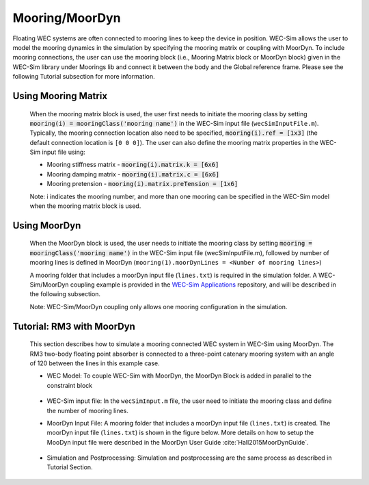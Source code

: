 Mooring/MoorDyn
------------------------------
Floating WEC systems are often connected to mooring lines to keep the device in position. WEC-Sim allows the user to model the mooring dynamics in the simulation by specifying the mooring matrix or coupling with MoorDyn. To include mooring connections, the user can use the mooring block (i.e., Mooring Matrix block or MoorDyn block) given in the WEC-Sim library under Moorings lib and connect it between the body and the Global reference frame. Please see the following Tutorial subsection for more information.

Using Mooring Matrix
~~~~~~~~~~~~~~~~~~~~~~~~~~~~~~
	When the mooring matrix block is used, the user first needs to initiate the mooring class by setting :code:`mooring(i) = mooringClass('mooring name')` in the WEC-Sim input file (``wecSimInputFile.m``). Typically, the mooring connection location also need to be specified, :code:`mooring(i).ref = [1x3]` (the default connection location is ``[0 0 0]``). The user can also define the mooring matrix properties in the WEC-Sim input file using:

	* Mooring stiffness matrix - :code:`mooring(i).matrix.k = [6x6]`

	* Mooring damping matrix - :code:`mooring(i).matrix.c = [6x6]`

	* Mooring pretension - :code:`mooring(i).matrix.preTension = [1x6]`

	Note: i indicates the mooring number, and more than one mooring can be specified in the WEC-Sim model when the mooring matrix block is used. 

Using MoorDyn
~~~~~~~~~~~~~~~~~~~~~~~~~~~~~~
	When the MoorDyn block is used, the user needs to initiate the mooring class by setting :code:`mooring = mooringClass('mooring name')` in the WEC-Sim input file (wecSimInputFile.m), followed by number of mooring lines is defined in MoorDyn (``mooring(1).moorDynLines = <Number of mooring lines>``)

	A mooring folder that includes a moorDyn input file (``lines.txt``) is required in the simulation folder. 
	A WEC-Sim/MoorDyn coupling example is provided in the `WEC-Sim Applications <https://github.com/WEC-Sim/WEC-Sim_Applications/tree/master/MoorDyn_RM3>`_ repository, and will be described in the following subsection.

	Note: WEC-Sim/MoorDyn coupling only allows one mooring configuration in the simulation.

Tutorial: RM3 with MoorDyn
~~~~~~~~~~~~~~~~~~~~~~~~~~~~~~
	This section describes how to simulate a mooring connected WEC system in WEC-Sim using MoorDyn. The RM3 two-body floating point absorber is connected to a three-point catenary mooring system with an angle of 120 between the lines in this example case. 


	* WEC Model: To couple WEC-Sim with MoorDyn, the MoorDyn Block is added in parallel to the constraint block

	.. _WECSimmoorDyn:

	.. figure:: _static/WECSimMoorDyn.png
	    :width: 320pt
	    :align: center


	* WEC-Sim input file: In the ``wecSimInput.m`` file, the user need to initiate the mooring class and define the number of mooring lines.

	.. _WECSimInputMoorDyn:

	.. literalinclude:: RM3MooDynwecSimInputFile.m
	   :language: matlab


	* MoorDyn Input File: A mooring folder that includes a moorDyn input file (``lines.txt``) is created. The moorDyn input file (``lines.txt``) is shown in the figure below. More details on how to setup the MooDyn input file were described in the MoorDyn User Guide :cite:`Hall2015MoorDynGuide`.

	.. _moorDynInput:

	.. figure:: _static/moorDynInput.png
	    :width: 400pt
	    :align: center

	* Simulation and Postprocessing: Simulation and postprocessing are the same process as described in Tutorial Section.

